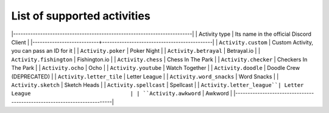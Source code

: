 List of supported activities
=============================
|-------------------------------------------------------------------------|
| Activity type             | Its name in the official Discord Client     |
|---------------------------+---------------------------------------------|
| ``Activity.custom``       | Custom Activity, you can pass an ID for it  |
| ``Activity.poker``        | Poker Night                                 |
| ``Activity.betrayal``     | Betrayal.io                                 |
| ``Activity.fishington``   | Fishington.io                               | 
| ``Activity.chess``        | Chess In The Park                           |
| ``Activity.checker``      | Checkers In The Park                        |
| ``Activity.ocho``         | Ocho                                        |
| ``Activity.youtube``      | Watch Together                              |
| ``Activity.doodle``       | Doodle Crew (DEPRECATED)                    |
| ``Activity.letter_tile``  | Letter League                               |
| ``Activity.word_snacks``  | Word Snacks                                 |
| ``Activity.sketch``       | Sketch Heads                                |
| ``Activity.spellcast``    | Spellcast                                   |
| ``Activity.letter_league``| Letter League                               |
| ``Activity.awkword``      | Awkword                                     |
|-------------------------------------------------------------------------|